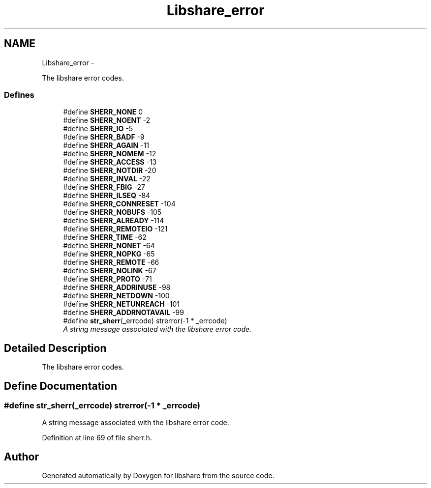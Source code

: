 .TH "Libshare_error" 3 "31 May 2014" "Version 2.1.2" "libshare" \" -*- nroff -*-
.ad l
.nh
.SH NAME
Libshare_error \- 
.PP
The libshare error codes.  

.SS "Defines"

.in +1c
.ti -1c
.RI "#define \fBSHERR_NONE\fP   0"
.br
.ti -1c
.RI "#define \fBSHERR_NOENT\fP   -2"
.br
.ti -1c
.RI "#define \fBSHERR_IO\fP   -5"
.br
.ti -1c
.RI "#define \fBSHERR_BADF\fP   -9"
.br
.ti -1c
.RI "#define \fBSHERR_AGAIN\fP   -11"
.br
.ti -1c
.RI "#define \fBSHERR_NOMEM\fP   -12"
.br
.ti -1c
.RI "#define \fBSHERR_ACCESS\fP   -13"
.br
.ti -1c
.RI "#define \fBSHERR_NOTDIR\fP   -20"
.br
.ti -1c
.RI "#define \fBSHERR_INVAL\fP   -22"
.br
.ti -1c
.RI "#define \fBSHERR_FBIG\fP   -27"
.br
.ti -1c
.RI "#define \fBSHERR_ILSEQ\fP   -84"
.br
.ti -1c
.RI "#define \fBSHERR_CONNRESET\fP   -104"
.br
.ti -1c
.RI "#define \fBSHERR_NOBUFS\fP   -105"
.br
.ti -1c
.RI "#define \fBSHERR_ALREADY\fP   -114"
.br
.ti -1c
.RI "#define \fBSHERR_REMOTEIO\fP   -121"
.br
.ti -1c
.RI "#define \fBSHERR_TIME\fP   -62"
.br
.ti -1c
.RI "#define \fBSHERR_NONET\fP   -64"
.br
.ti -1c
.RI "#define \fBSHERR_NOPKG\fP   -65"
.br
.ti -1c
.RI "#define \fBSHERR_REMOTE\fP   -66"
.br
.ti -1c
.RI "#define \fBSHERR_NOLINK\fP   -67"
.br
.ti -1c
.RI "#define \fBSHERR_PROTO\fP   -71"
.br
.ti -1c
.RI "#define \fBSHERR_ADDRINUSE\fP   -98"
.br
.ti -1c
.RI "#define \fBSHERR_NETDOWN\fP   -100"
.br
.ti -1c
.RI "#define \fBSHERR_NETUNREACH\fP   -101"
.br
.ti -1c
.RI "#define \fBSHERR_ADDRNOTAVAIL\fP   -99"
.br
.ti -1c
.RI "#define \fBstr_sherr\fP(_errcode)   strerror(-1 * _errcode)"
.br
.RI "\fIA string message associated with the libshare error code. \fP"
.in -1c
.SH "Detailed Description"
.PP 
The libshare error codes. 
.SH "Define Documentation"
.PP 
.SS "#define str_sherr(_errcode)   strerror(-1 * _errcode)"
.PP
A string message associated with the libshare error code. 
.PP
Definition at line 69 of file sherr.h.
.SH "Author"
.PP 
Generated automatically by Doxygen for libshare from the source code.
